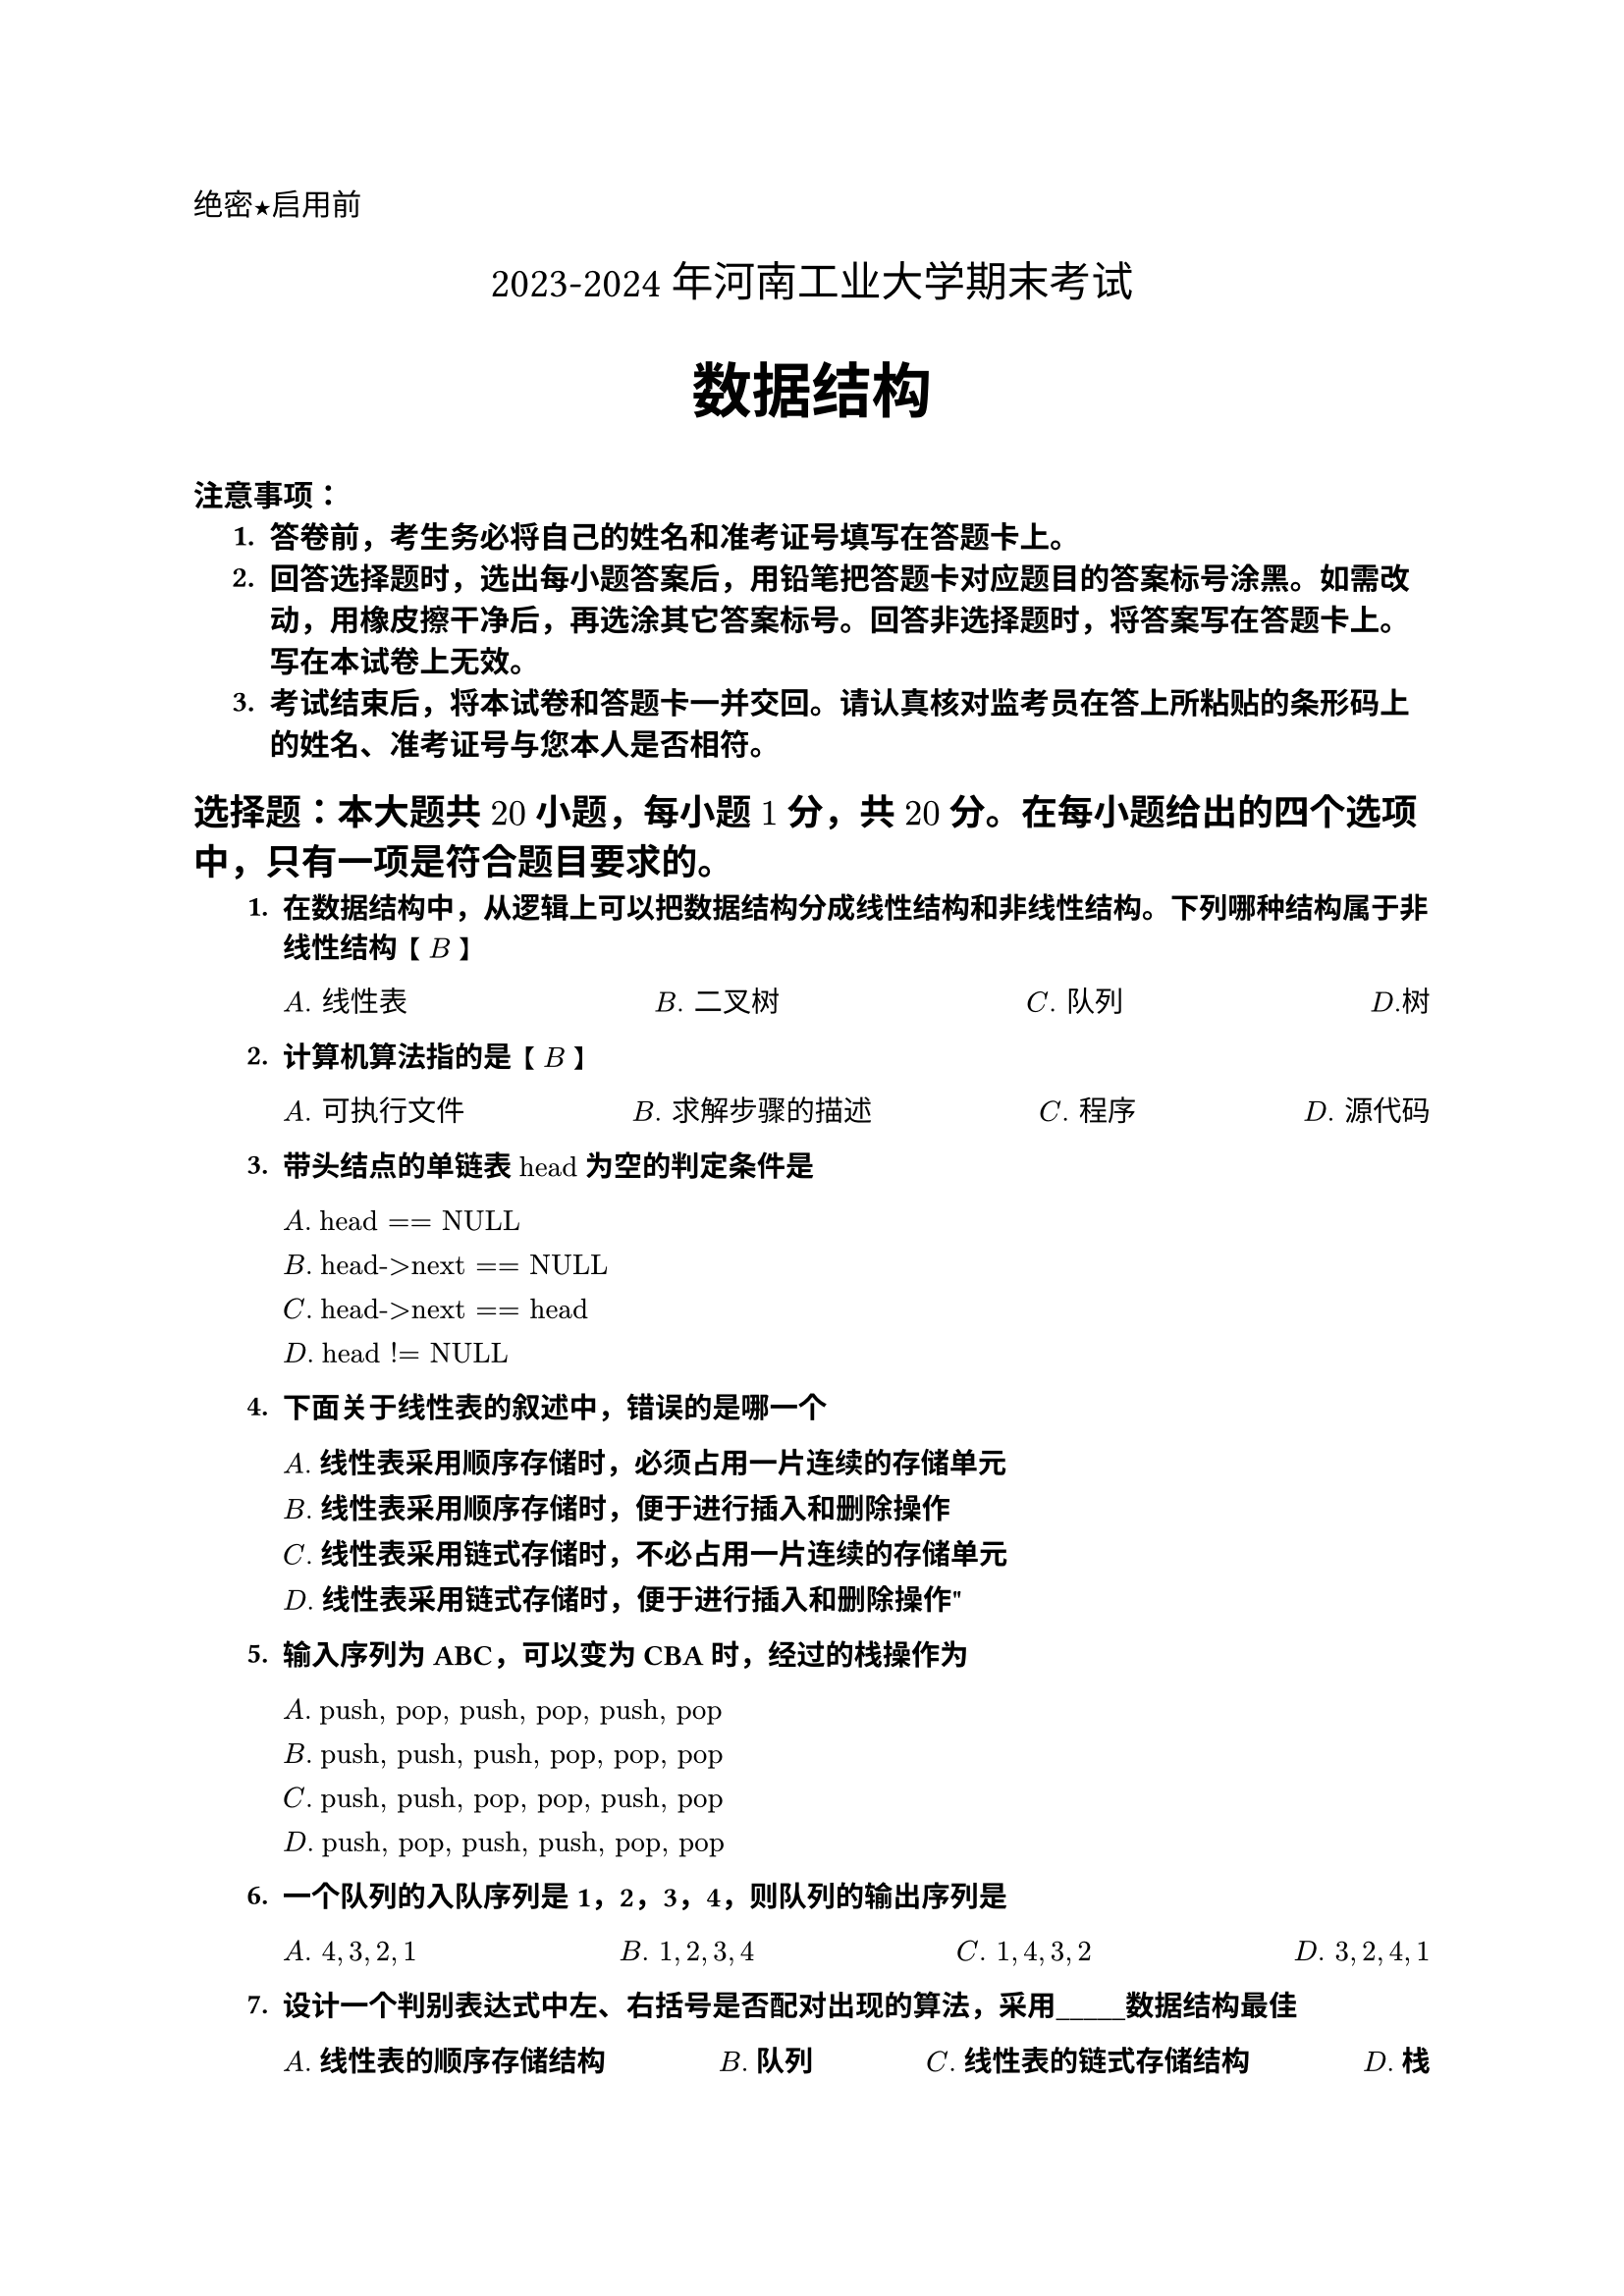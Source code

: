 #set text(font: "Heiti SC")
#align(left)[绝密★启用前]

#set text(font: "songti SC")
#align(center)[#text(size: 1.4em)[2023-2024年河南工业大学期末考试]]

#set text(font: "Heiti SC",weight: "bold")
#align(center)[#text(size: 2em)[数据结构]]

#text(weight: "bold")[注意事项]：
#set text(font: "Songti SC")
#set enum(indent: 0.5cm, numbering: "1.")
+ 答卷前，考生务必将自己的姓名和准考证号填写在答题卡上。
+ 回答选择题时，选出每小题答案后，用铅笔把答题卡对应题目的答案标号涂黑。如需改动，用橡皮擦干净后，再选涂其它答案标号。回答非选择题时，将答案写在答题卡上。写在本试卷上无效。
+ 考试结束后，将本试卷和答题卡一并交回。请认真核对监考员在答上所粘贴的条形码上的姓名、准考证号与您本人是否相符。
#set text(font: "Heiti SC")
== 选择题：本大题共 $20$ 小题，每小题 $1$ 分，共 $20$ 分。在每小题给出的四个选项中，只有一项是符合题目要求的。
#set text(font: ("Songti SC","times new roman"), size: 10.5pt)
#let tasks(items) = {
  grid(
    columns: (4) ,gutter: 1fr,
    ..items
  )
}
#set enum(numbering: "1.")
+ 在数据结构中，从逻辑上可以把数据结构分成线性结构和非线性结构。下列哪种结构属于非线性结构 【 $B$ 】
    #tasks(($A. "线性表"$,$B. "二叉树"$,$C. "队列"$,$D. "树"$))

+ 计算机算法指的是 【 $B$ 】
    #tasks(($A. "可执行文件"$,$B. "求解步骤的描述"$,$C. "程序"$,$D. "源代码"$))

+ 带头结点的单链表 $"head"$ 为空的判定条件是 
  #grid(
    columns:(1),gutter: 9pt,
    [$A.$ $"head == NULL"$],
    [$B.$ $"head->next == NULL"$],
    [$C.$ $"head->next == head"$],
    [$D.$ $"head != NULL"$]
    )

+ 下面关于线性表的叙述中，错误的是哪一个
    #grid(
    columns:(1),gutter: 9pt,
    [$A.$ 线性表采用顺序存储时，必须占用一片连续的存储单元],
    [$B.$ 线性表采用顺序存储时，便于进行插入和删除操作],
    [$C.$ 线性表采用链式存储时，不必占用一片连续的存储单元],
    [$D.$ 线性表采用链式存储时，便于进行插入和删除操作"]
    )
+ 输入序列为 ABC，可以变为 CBA 时，经过的栈操作为
    #grid(
    columns:(1),gutter: 9pt,
    [$A.$ $"push, pop, push, pop, push, pop"$],
    [$B.$ $"push, push, push, pop, pop, pop"$],
    [$C.$ $"push, push, pop, pop, push, pop"$],
    [$D.$ $"push, pop, push, push, pop, pop"$]
    )

+ 一个队列的入队序列是 1，2，3，4，则队列的输出序列是

    #grid(
    columns:(4),gutter: 1fr,
    [$A.space 4, 3, 2, 1$],
    [$B.space 1, 2, 3, 4$],
    [$C.space 1, 4, 3, 2$],
    [$D.space 3, 2, 4, 1$]
    )

+ 设计一个判别表达式中左、右括号是否配对出现的算法，采用\_\_\_\_\_数据结构最佳

    #grid(
    columns:(4),gutter: 1fr,
    [$A.$ 线性表的顺序存储结构],
    [$B.$ 队列],
    [$C.$ 线性表的链式存储结构],
    [$D.$ 栈]
    )

+ 设有两个串 $p$ 和 $q$，求 $q$ 在 $p$ 中首次出现的位置的运算称为

    #grid(
    columns:(4),gutter: 1fr,
    [$A.$ 连接],
    [$B.$ 模式匹配],
    [$C.$ 求子串],
    [$D.$ 求串长]
    )

+ 数组 $A$ 中，每个元素的长度为 $3$ 个字节，行下标 $i$ 从 $1$ 到 $8$，列下标 $j$ 从 $1$ 到 $10$，从首地址 $"SA"$ 开始连续存放的存储器内，该数组按行存放，元素 $A[8][5]$ 的起始地址为【$C$】

    #grid(
    columns:(4),gutter: 1fr,
    [$A. "SA"+141$],
    [$B. "SA"+144$],
    [$C. "SA"+222$],
    [$D. "SA"+225$]
    )

+ 对矩阵进行压缩存储是为了【$D$】

    #grid(
    columns:(4),gutter: 1fr,
    [$A.$ 方便运算],
    [$B.$ 方便存储],
    [$C.$ 提高运算速度],
    [$D.$ 减少存储空间]
    )

+ 下面程序段的时间复杂度是多少？【$C$】
    ```swift
    s = 0
    for (i = 1; i <= n; i++)
        for (j = 1; j <= i; j++)
            s += B[i][j]
    ```
    #grid(
    columns:(4),gutter: 1fr,
    [$A. O(1)$],
    [$B. O(n)$],
    [$C. O(n^2)$],
    [$D. O(log n)$]
    )

+ 栈是一种操作受限的数据结构，其插入和删除必须在何处进行？【$A$】

    #grid(
    columns:(4),gutter: 1fr,
    [$A.$ 栈顶],
    [$B.$ 栈底],
    [$C.$ 栈的任意位置],
    [$D.$ 指定位置]
    )

+ 适用于折半查找的表的存储方式及元表排列要求为【$D$】
    #grid(
    columns:(2),gutter: 10pt,
    [$A.$ 顺序存储结构，无序排列],
    [$B.$ 链式存储结构，无序排列],
    [$C.$ 链式存储结构，有序排列],
    [$D.$ 顺序存储结构，有序排列]
    )
+ 下面关于哈希查找的说法，正确的是 
    #grid(
    columns:(1),gutter: 9pt,
    [$A.$ 哈希函数的构造越复杂，因为这样随机性好，冲突小],
    [$B.$ 除留余数法是所有哈希函数中最好的],
    [$C.$ 没有特别好与坏的哈希函数，要视情况而定],
    [$D.$ 哈希表的平均查找长度有时也和记录总数有关]
    )

+ 堆的形状是一棵【$C$】
    #tasks(($A. "二叉排序树树"$,$B. "满二叉树"$,$C. "完全二叉树"$,$D. "平衡二叉树"$))
+ 若一组记录的排序码为 $(46,79,56,38,40,84)$ ,则利用快速排序的方法，以第一个记录为基准得到的一次划分结果为【$C$】
    #grid(
    columns:(4),gutter: 30pt,
    [$A. "40,38,56,46,79,84"$],
    [$B. "40,38,46,56,79,84"$],
    [$C. "40,38,46,56,79,84"$],
    [$D. "40,38,46,79,56,84"$]
    )

+ 一个完全二叉树有 $4000$ 个结点，那么叶子结点的个数是【$B$】
    #tasks(($A. "1000"$,$B. "2000"$,$C. "3999"$,$D. "4000"$))

+ 如果待排序序列中两个元素具有相同的值，在排序前后它们的相对位置不变，则称该排序是【B】
    #tasks(($A. "不稳定排序"$,$B. "稳定排序"$,$C. "内部排序"$,$D. "外部排序"$))

+ 在一个图中，所有顶点的度数之和等于图的边数的【$C$】
    #tasks(($A. "两倍"$,$B. "三倍"$,$C. "两倍"$,$D. "四倍"$))

+ 数据表中有 $10000$ 个元素，如果仅要求求出其中最大的 $10$ 个元素，最好的方法是【$C$】
    #tasks(($A. "冒泡排序"$,$B. "快速排序"$,$C. "简单选择排序"$,$D. "堆排序"$))

== 判断题：本大题共 10 小题，每小题 1 分，共 10 分。判断对的填“T”，判断错的填“F”。
#set enum(numbering: "1.")
+ 数据结构主要研究非数值问题 #h(1fr) 【$T$】
+ 数据的物理结构是指数据在计算机内的实际存储形式 #h(1fr) 【$T$】
+ 集合与线性表的区别在于是否按关键字排序 #h(1fr) 【$F$】
+ 递归程序结构清晰，形式简洁，但效率低 #h(1fr) 【$T$】
+ 元全二叉树的叶子只能在层次最大的两层上出现 #h(1fr) 【$F$】
+ 对 $22$ 个记录的有序表作折半查找，当查找失败时，至少要比较 $4$ 次关键字 #h(1fr) 【$F$】
+ 广义表 $(((a),b),c)$  的表尾是 $c$ #h(1fr) 【$T$】
+ 在 $n$ 个结点的二叉链表中，有 $n+1$ 个空链域 #h(1fr) 【$T$】
+ 空串是由空格组成的串 #h(1fr) 【$F$】
+ 强连通图中任意两个顶点之间都存在一条路径 #h(1fr) 【$T$】

== 应用题：本大题共 $8$ 大题，共 $61$ 分。
#set enum(numbering: "1.A.")
+ $3$ 个结点构造出的二叉树有几种不同的形态？普通树呢？请画出所有形态。

+ 已知一想二叉树的中序端列和先序序列为 $"DBEAFIHCG"$ 和 $"ABDECFIHG"$ 
    + 请画出该二叉树；
    + 请写出该二叉树的后序序列.

+ 给定一组汉字 “数”、“据”、“结”、“构”、“期”、“末”、“考”、“试”，
    + 画出哈夫曼树；
    + 为各字符设计哈夫曼编码值；
    + 计算哈夫曼树的带权路径长度 $"WPL"$

+ 已知如图 $1$
+ 关键字序列为 $10,18,3,8,12,2,7$ 请按序列中元素的顺序将它们依次插入一棵初始为空的二叉排序树中：
    + 画出插入完成后的二叉排序树；
    + 求其在等概率查找下的查找成功的平均查找长度

+ 采用哈希函数 $H(k)=k mod 11$，用线性探测法解决冲突，在地址空间 $[0..10]$ 中给关键字序列 $[47,7,29,11,16,92,22,8,3]$ 进行下列操作：
    + 构造哈希表
    + 计算装填因子

+ 给出初始待排序码 $[27,46,5,18,16,51,32,26]$，画出使用下面各种排序算法的状态变化示意图：
    + 直接插入排序
    + 二路归并排序
    + 希尔排序（增量选取 $5,3,1$)
+ 
== 算法设计题：本大题共 $1$ 题，共 $9$ 分。
1. 链栈的相关定义如下：

    ```c
    # define OK 1
    # define ERROR 0
    #define OVERFLOW -2

    typedef int Status;
    typedef int SElemType;

    typedef struct SNode {
        SElemType data;
        struct SNode *next;
    } SNode, *LinkStack;
    //链栈的初始化
    Status InitStack(LinkStack &S) {
        S = NULL;
        return OK;
    }
    //判断链栈是否为空
    bool StackEmpty(LinkStack S) {
        if (!s)
            return true;
        return false;
    }
    ```
请完成下列工作：

    + 实现入栈、出栈操作。函数定义要求如下：
            ```c
            Status Push (LinkStack &S, SElemType e)；//入栈
            Status Pop (LinkStack &S, SElemType &e)；//出栈
            ```

    2. 设计一个算法，用链栈实现数制转换：对于从键盘输入的一个非负十进制整数，将其转换为等值的八进制数。函数定义要求如下：
        ```C
        void conversion ()；//数制转换
        ```